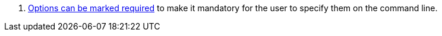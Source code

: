<.> https://picocli.info/#_required_arguments[Options can be marked required] to make it mandatory for the user to specify them on the command line.